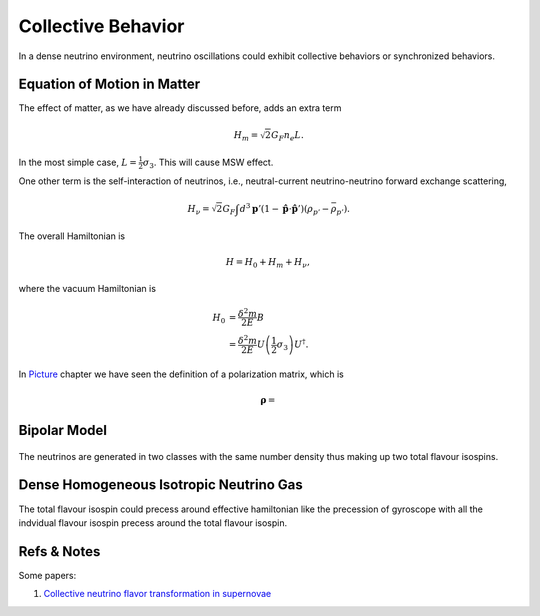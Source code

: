 Collective Behavior
=================

In a dense neutrino environment, neutrino oscillations could exhibit collective behaviors or synchronized behaviors.







Equation of Motion in Matter
--------------------------------------



The effect of matter, as we have already discussed before, adds an extra term

.. math::
   H_m = \sqrt{2}G_F n_e L.

In the most simple case, :math:`L=\frac{1}{2}\sigma_3`. This will cause MSW effect.


One other term is the self-interaction of neutrinos, i.e., neutral-current neutrino-neutrino forward exchange scattering,

.. math::
   H_\nu =\sqrt{2}G_F \int d^3\mathbf p' (1-\hat {\mathbf p}\cdot \hat{\mathbf p}')(\rho_{p'}-\bar \rho_{p'}).


The overall Hamiltonian is

.. math::
   H = H_0 + H_m + H_\nu ,

where the vacuum Hamiltonian is

.. math::
   H_0 &= \frac{\delta^2 m}{2E} B \\
   & = \frac{\delta^2 m}{2E} U \left(\frac{1}{2}\sigma_3 \right) U^\dagger .



In `Picture <.picture.html>`_ chapter we have seen the definition of a polarization matrix, which is

.. math::
   \mathbf \rho = 





Bipolar Model
-----------------------

.. figure:: assets/bipolar.png

The neutrinos are generated in two classes with the same number density thus making up two total flavour isospins.








Dense Homogeneous Isotropic Neutrino Gas
----------------------------------------------------------

The total flavour isospin could precess around effective hamiltonian like the precession of gyroscope with all the indvidual flavour isospin precess around the total flavour isospin.









Refs & Notes
------------------

Some papers:

1. `Collective neutrino flavor transformation in supernovae <http://link.aps.org/pdf/10.1103/PhysRevD.74.123004>`_
